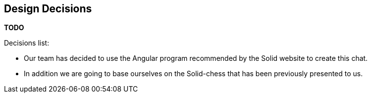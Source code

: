 [[section-design-decisions]]
== Design Decisions

**TODO**

.Decisions list:
* Our team has decided to use the Angular program recommended by the Solid website to create this chat.

* In addition we are going to base ourselves on the Solid-chess that has been previously presented to us.